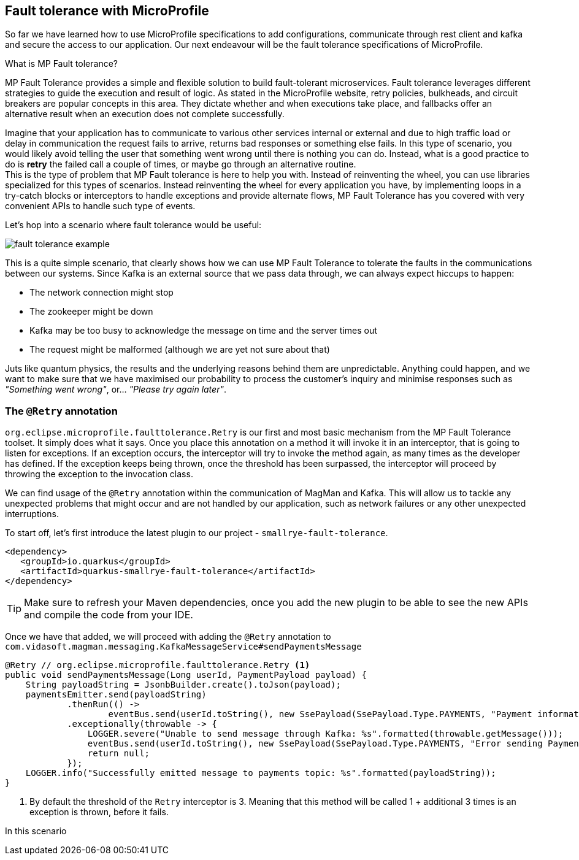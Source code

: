 :imagesdir: img

== Fault tolerance with MicroProfile

So far we have learned how to use MicroProfile specifications to add configurations, communicate through rest client and kafka and secure the access to our application.
Our next endeavour will be the fault tolerance specifications of MicroProfile.

.What is MP Fault tolerance?
****************************
MP Fault Tolerance provides a simple and flexible solution to build fault-tolerant microservices. Fault tolerance leverages different strategies to guide the execution and result of logic. As stated in the MicroProfile website, retry policies, bulkheads, and circuit breakers are popular concepts in this area. They dictate whether and when executions take place, and fallbacks offer an alternative result when an execution does not complete successfully.
****************************

Imagine that your application has to communicate to various other services internal or external and due to high traffic load or delay in communication the request fails to arrive, returns bad responses or something else fails.
In this type of scenario, you would likely avoid telling the user that something went wrong until there is nothing you can do.
Instead, what is a good practice to do is **retry** the failed call a couple of times, or maybe go through an alternative routine.
 +
This is the type of problem that MP Fault tolerance is here to help you with.
Instead of reinventing the wheel, you can use libraries specialized for this types of scenarios.
Instead reinventing the wheel for every application you have, by implementing loops in a try-catch blocks or interceptors to handle exceptions and provide alternate flows, MP Fault Tolerance has you covered with very convenient APIs to handle such type of events.

Let's hop into a scenario where fault tolerance would be useful:

image::fault-tolerance-example.png[align=center]

This is a quite simple scenario, that clearly shows how we can use MP Fault Tolerance to tolerate the faults in the communications between our systems.
Since Kafka is an external source that we pass data through, we can always expect hiccups to happen:

- The network connection might stop
- The zookeeper might be down
- Kafka may be too busy to acknowledge the message on time and the server times out
- The request might be malformed (although we are yet not sure about that)

Juts like quantum physics, the results and the underlying reasons behind them are unpredictable.
Anything could happen, and we want to make sure that we have maximised our probability to process the customer's inquiry and minimise responses such as _"Something went wrong"_, or... _"Please try again later"_.

=== The `@Retry` annotation

`org.eclipse.microprofile.faulttolerance.Retry` is our first and most basic mechanism from the MP Fault Tolerance toolset.
It simply does what it says.
Once you place this annotation on a method it will invoke it in an interceptor, that is going to listen for exceptions.
If an exception occurs, the interceptor will try to invoke the method again, as many times as the developer has defined.
If the exception keeps being thrown, once the threshold has been surpassed, the interceptor will proceed by throwing the exception to the invocation class.

We can find usage of the `@Retry` annotation within the communication of MagMan and Kafka.
This will allow us to tackle any unexpected problems that might occur and are not handled by our application, such as network failures or any other unexpected interruptions.

To start off, let's first introduce the latest plugin to our project - `smallrye-fault-tolerance`.

[source, xml]
----
<dependency>
   <groupId>io.quarkus</groupId>
   <artifactId>quarkus-smallrye-fault-tolerance</artifactId>
</dependency>
----

TIP: Make sure to refresh your Maven dependencies, once you add the new plugin to be able to see the new APIs and compile the code from your IDE.

Once we have that added, we will proceed with adding the `@Retry` annotation to `com.vidasoft.magman.messaging.KafkaMessageService#sendPaymentsMessage`

[source,java]
----
@Retry // org.eclipse.microprofile.faulttolerance.Retry <.>
public void sendPaymentsMessage(Long userId, PaymentPayload payload) {
    String payloadString = JsonbBuilder.create().toJson(payload);
    paymentsEmitter.send(payloadString)
            .thenRun(() ->
                    eventBus.send(userId.toString(), new SsePayload(SsePayload.Type.PAYMENTS, "Payment information sent!").toString()))
            .exceptionally(throwable -> {
                LOGGER.severe("Unable to send message through Kafka: %s".formatted(throwable.getMessage()));
                eventBus.send(userId.toString(), new SsePayload(SsePayload.Type.PAYMENTS, "Error sending Payment request").toString());
                return null;
            });
    LOGGER.info("Successfully emitted message to payments topic: %s".formatted(payloadString));
}
----
<.> By default the threshold of the `Retry` interceptor is 3. Meaning that this method will be called 1 + additional 3 times is an exception is thrown, before it fails.

In this scenario